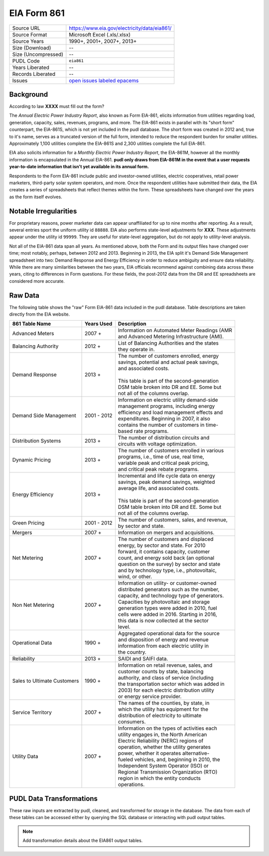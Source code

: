 ===============================================================================
EIA Form 861
===============================================================================

=================== ===========================================================
Source URL          https://www.eia.gov/electricity/data/eia861/
Source Format       Microsoft Excel (.xls/.xlsx)
Source Years        1990+, 2001+, 2007+, 2013+
Size (Download)     --
Size (Uncompressed) --
PUDL Code           ``eia861``
Years Liberated     --
Records Liberated   --
Issues              `open issues labeled epacems <https://github.com/catalyst-cooperative/pudl/issues?utf8=%E2%9C%93&q=is%3Aissue+is%3Aopen+label%3Aeia861>`__
=================== ===========================================================

Background
^^^^^^^^^^

According to law **XXXX** must fill out the form?

.. todo::
    Say more about legal background.

The *Annual Electric Power Industry Report*, also known as Form EIA-861, elicits
information from utilities regarding load, generation, capacity, sales, revenues,
programs, and more. The EIA-861 exists in parallel with its "short form" counterpart,
the EIA-861S, which is not yet included in the pudl database. The short form was
created in 2012 and, true to it's name, serves as a truncated version of the full
form, intended to reduce the respondent burden for smaller utilities. Approximately
1,100 utilities complete the EIA-861S and 2,300 utilities complete the full EIA-861.

EIA also solicits information for a *Monthly Electric Power Industry Report*, the
EIA-861M, however all the monthly information is encapsulated in the Annual EIA-861.
**pudl only draws from EIA-861M in the event that a user requests year-to-date
information that isn't yet available in its annual form.**

.. todo::
    Confirm the role of EIA-861M in pudl

Respondents to the Form EIA-861 include public and investor-owned utilities,
electric cooperatives, retail power marketers, third-party solar system operators,
and more. Once the respondent utilities have submitted their data, the EIA
creates a series of spreadsheets that reflect themes within the form. These
spreadsheets have changed over the years as the form itself evolves.

Notable Irregularities
^^^^^^^^^^^^^^^^^^^^^^

For proprietary reasons, power marketer data can appear unaffiliated for
up to nine months after reporting. As a result, several entries sport the uniform
utility id ``88888``. EIA also performs state-level adjustments for **XXX**. These
adjustments appear under the utility id ``99999``. They are useful for state-level
aggregation, but do not apply to utility-level analysis.

.. todo::
    Say more about the state-level adjustments (99999) and maybe why power marketer
    data is guarded.

Not all of the EIA-861 data span all years. As mentioned above, both the Form and
its output files have changed over time; most notably, perhaps, between 2012 and
2013. Beginning in 2013, the EIA split it's Demand Side Management spreadsheet
into two: Demand Response and Energy Efficiency in order to reduce ambiguity and
ensure data reliability. While there are many similarities between the two years,
EIA officials recommend against combining data across these years, citing to differences
in Form questions. For these fields, the post-2012 data from the DR and
EE spreadsheets are considered more accurate.

Raw Data
^^^^^^^^

The following table shows the "raw" Form EIA-861 data included in the pudl database.
Table descriptions are taken directly from the EIA website.

+-----------------+--------------+-----------------------------------------------+
| 861 Table Name  | Years Used   | Description                                   |
+=================+==============+===============================================+
| Advanced Meters | 2007 +       | | Information on Automated Meter Readings (AMR|
|                 |              | | and Advanced Metering Infrastructure (AMI). |
+-----------------+--------------+-----------------------------------------------+
| Balancing       | 2012 +       | | List of Balancing Authorities and the states|
| Authority       |              | | they operate in.                            |
+-----------------+--------------+-----------------------------------------------+
| Demand Response | 2013 +       | | The number of customers enrolled, energy    |
|                 |              | | savings, potential and actual peak savings, |
|                 |              | | and associated costs.                       |
|                 |              | |                                             |
|                 |              | | This table is part of the second-generation |
|                 |              | | DSM table broken into DR and EE. Some but   |
|                 |              | | not all of the columns overlap.             |
+-----------------+--------------+-----------------------------------------------+
| Demand Side     | 2001 - 2012  | | Information on electric utility demand-side |
| Management      |              | | management programs, including energy       |
|                 |              | | efficiency and load management effects and  |
|                 |              | | expenditures. Beginning in 2007, it also    |
|                 |              | | contains the number of customers in time-   |
|                 |              | | based rate programs.                        |
+-----------------+--------------+-----------------------------------------------+
| Distribution    | 2013 +       | | The number of distribution circuits and     |
| Systems         |              | | circuits with voltage optimization.         |
+-----------------+--------------+-----------------------------------------------+
| Dynamic Pricing | 2013 +       | | The number of customers enrolled in various |
|                 |              | | programs, i.e., time of use, real time,     |
|                 |              | | variable peak and critical peak pricing,    |
|                 |              | | and critical peak rebate programs.          |
+-----------------+--------------+-----------------------------------------------+
| Energy          | 2013 +       | | Incremental and life cycle data on energy   |
| Efficiency      |              | | savings, peak demand savings, weighted      |
|                 |              | | average life, and associated costs.         |
|                 |              | |                                             |
|                 |              | | This table is part of the second-generation |
|                 |              | | DSM table broken into DR and EE. Some but   |
|                 |              | | not all of the columns overlap.             |
+-----------------+--------------+-----------------------------------------------+
| Green Pricing   | 2001 - 2012  | | The number of customers, sales, and revenue,|
|                 |              | | by sector and state.                        |
+-----------------+--------------+-----------------------------------------------+
| Mergers         | 2007 +       | | Information on mergers and acquisitions.    |
+-----------------+--------------+-----------------------------------------------+
| Net Metering    | 2007 +       | | The number of customers and displaced       |
|                 |              | | energy, by sector and state. For 2010       |
|                 |              | | forward, it contains capacity, customer     |
|                 |              | | count, and energy sold back (an optional    |
|                 |              | | question on the survey) by sector and state |
|                 |              | | and by technology type, i.e., photovoltaic, |
|                 |              | | wind, or other.                             |
+-----------------+--------------+-----------------------------------------------+
| Non Net         | 2007 +       | | Information on utility- or customer-owned   |
| Metering        |              | | distributed generators such as the number,  |
|                 |              | | capacity, and technology type of generators.|
|                 |              | | Capacities by photovoltaic and storage      |
|                 |              | | generation types were added in 2010, fuel   |
|                 |              | | cells were added in 2016. Starting in 2016, |
|                 |              | | this data is now collected at the sector    |
|                 |              | | level.                                      |
+-----------------+--------------+-----------------------------------------------+
| Operational Data| 1990 +       | | Aggregated operational data for the source  |
|                 |              | | and disposition of energy and revenue       |
|                 |              | | information from each electric utility in   |
|                 |              | | the country.                                |
+-----------------+--------------+-----------------------------------------------+
| Reliability     | 2013 +       | | SAIDI and SAIFI data.                       |
+-----------------+--------------+-----------------------------------------------+
| Sales to        | 1990 +       | | Information on retail revenue, sales, and   |
| Ultimate        |              | | customer counts by state, balancing         |
| Customers       |              | | authority, and class of service (including  |
|                 |              | | the transportation sector which was added in|
|                 |              | | 2003) for each electric distribution utility|
|                 |              | | or energy service provider.                 |
+-----------------+--------------+-----------------------------------------------+
| Service         | 2007 +       | | The names of the counties, by state, in     |
| Territory       |              | | which the utility has equipment for the     |
|                 |              | | distribution of electricity to ultimate     |
|                 |              | | consumers.                                  |
+-----------------+--------------+-----------------------------------------------+
| Utility Data    | 2007 +       | | Information on the types of activities each |
|                 |              | | utility engages in, the North American      |
|                 |              | | Electric Reliability (NERC) regions of      |
|                 |              | | operation, whether the utility generates    |
|                 |              | | power, whether it operates alternative-     |
|                 |              | | fueled vehicles, and, beginning in 2010, the|
|                 |              | | Independent System Operator (ISO) or        |
|                 |              | | Regional Transmission Organization (RTO)    |
|                 |              | | region in which the entity conducts         |
|                 |              | | operations.                                 |
+-----------------+--------------+-----------------------------------------------+

PUDL Data Transformations
^^^^^^^^^^^^^^^^^^^^^^^^^

These raw inputs are extracted by pudl, cleaned, and transformed for storage in
the database. The data from each of these tables can be accessed either by
querying the SQL database or interacting with pudl output tables.

.. note::
    Add transformation details about the EIA861 output tables.
